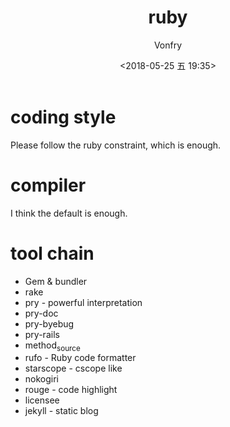 #+TITLE: ruby
#+Date: <2018-05-25 五 19:35>
#+AUTHOR: Vonfry

* coding style
  Please follow the ruby constraint, which is enough.

* compiler
  I think the default is enough.

* tool chain
  - Gem & bundler
  - rake
  - pry - powerful interpretation
  - pry-doc
  - pry-byebug
  - pry-rails
  - method_source
  - rufo - Ruby code formatter
  - starscope - cscope like
  - nokogiri
  - rouge - code highlight
  - licensee
  - jekyll - static blog
